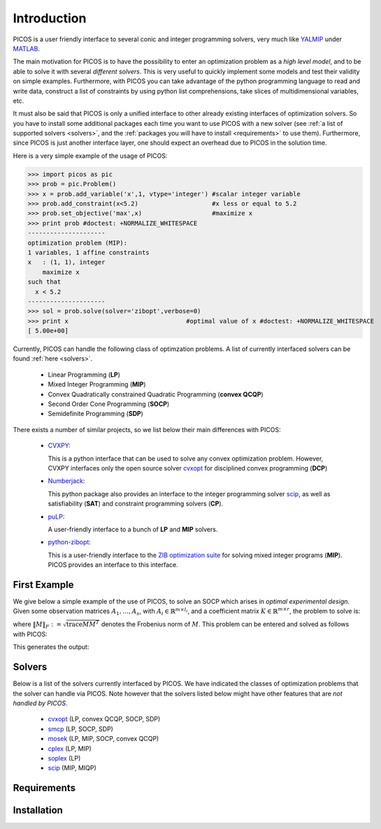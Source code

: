 .. _intro:

************
Introduction
************

PICOS is a user friendly interface
to several conic and integer programming solvers,
very much like `YALMIP <http://users.isy.liu.se/johanl/yalmip/>`_ under
`MATLAB <http://www.mathworks.com/>`_.

The main motivation for PICOS is to have the possibility to
enter an optimization problem as a *high level model*,
and to be able to solve it with several *different solvers*.
This is very useful to quickly implement some models and
test their validity on simple examples.
Furthermore, with PICOS you can take advantage of the
python programming language to read and write data,
construct a list of constraints by using python list comprehensions,
take slices of multidimensional variables, etc.

It must also be said that PICOS is only a unified interface to other
already existing interfaces of optimization solvers. So you have
to install some additional packages each time you want to use PICOS with a new solver
(see :ref:`a list of supported solvers <solvers>`, and the :ref:`packages you will
have to install <requirements>` to use them). Furthermore, since PICOS is just another
interface layer, one should expect an overhead due to PICOS in the solution time.

Here is a very simple example of the usage of PICOS:

>>> import picos as pic
>>> prob = pic.Problem()
>>> x = prob.add_variable('x',1, vtype='integer') #scalar integer variable
>>> prob.add_constraint(x<5.2)                    #x less or equal to 5.2
>>> prob.set_objective('max',x)                   #maximize x
>>> print prob #doctest: +NORMALIZE_WHITESPACE
---------------------
optimization problem (MIP):
1 variables, 1 affine constraints
x   : (1, 1), integer
    maximize x
such that
  x < 5.2
---------------------
>>> sol = prob.solve(solver='zibopt',verbose=0)
>>> print x                                #optimal value of x #doctest: +NORMALIZE_WHITESPACE
[ 5.00e+00]


Currently, PICOS can handle the following class of
optimzation problems. A list of currently
interfaced solvers can be found :ref:`here <solvers>`.

  * Linear Programming (**LP**)
  * Mixed Integer Programming (**MIP**)
  * Convex Quadratically constrained Quadratic Programming (**convex QCQP**)
  * Second Order Cone Programming (**SOCP**)
  * Semidefinite Programming (**SDP**)

.. * General Quadratically constrained Quadratic Programming (**QCQP**) (TODO ??)
.. * Mixed Integer Quadratic Programming (**MIQP**) (TODO ??)


There exists a number of similar projects, so we list below their
main differences with PICOS:

  * `CVXPY <http://www.stanford.edu/~ttinoco/cvxpy/>`_:
    
    This is a python interface
    that can be used to solve any convex optimization
    problem. However, CVXPY interfaces only the open
    source solver `cvxopt <http://abel.ee.ucla.edu/cvxopt/>`_ for disciplined convex programming (**DCP**)

  * `Numberjack <http://numberjack.ucc.ie/home>`_:

    This python package also provides an interface to the integer programming solver `scip <http://zibopt.zib.de/>`_,
    as well as satisfiability (**SAT**) and constraint programming solvers (**CP**). 

  * `puLP <http://packages.python.org/PuLP/>`_:
    
    A user-friendly interface to a bunch of **LP** and **MIP** solvers.

  * `python-zibopt <http://code.google.com/p/python-zibopt/>`_:

    This is a user-friendly interface to the `ZIB optimization suite <http://zibopt.zib.de/>`_
    for solving mixed integer programs (**MIP**). PICOS
    provides an interface to this interface.

  .. Todo::
        
        pyomo and openopt

First Example
=============

We give below a simple example of the use of PICOS, to solve
an SOCP which arises in *optimal experimental design*.
Given some observation matrices :math:`A_1,\ldots,A_s`,
with :math:`A_i \in \mathbb{R}^{m \times l_i}`,
and a coefficient matrix :math:`K \in \mathbb{R}^{m \times r}`,
the problem to solve is:

.. math::
   :nowrap:   

   \begin{center}
   \begin{eqnarray*}
   &\underset{\substack{\mu \in \mathbb{R}^s\\ 
                        \forall i \in [s],\ Z_i \in \mathbb{R}^{l_i \times r}}}{\mbox{minimize}}
                      & \sum_{i=1}^s \mu_i\\
   &\mbox{subject to} & \sum_{i=1}^s A_i Z_i = K\\
   &                  & \forall i=[s],\ \Vert Z_i \Vert_F \leq \mu_i,
   \end{eqnarray*}
   \end{center}

where :math:`\Vert M \Vert_F := \sqrt{\mbox{trace} M M^T}` denotes the 
Frobenius norm of
:math:`M`. This problem can be entered and solved as follows with PICOS:

.. testcode::
        
        import picos as pic
        import cvxopt as cvx
        
        #generate data
        A = [   cvx.sparse([[1 ,2 ,0 ],
                            [2 ,0 ,0 ]]),
                cvx.sparse([[0 ,2 ,2 ]]),
                cvx.sparse([[0 ,2 ,-1],
                            [-1,0 ,2 ],
                            [0 ,1 ,0 ]])
            ]
        K = cvx.sparse([[1 ,1 ,1 ],
                        [1 ,-5,-5]])
        
        #size of the data
        s = len(A)
        m = A[0].size[0]
        l = [ Ai.size[1] for Ai in A ]
        r = K.size[1]
        
        #creates a problem and the optimization variables
        prob = pic.Problem()
        mu = prob.add_variable('mu',s)
        Z  = [prob.add_variable('Z[' + str(i) + ']', (l[i],r))
              for i in range(s)]

        #convert the constants into params of the problem
        A = pic.new_param('A',A)
        K = pic.new_param('K',K)

        #add the constraints
        prob.add_constraint( pic.sum([ A[i]*Z[i] for i in range(s)], #summands
                                    'i',                            #name of the index
                                    '[s]'                           #set to which the index belongs
                                   ) == K
                           )
        prob.add_list_of_constraints( [ abs(Z[i]) < mu[i] for i in range(s)], #constraints
                                      'i',                                    #index of the constraints
                                      '[s]'                                   #set to which the index belongs
                                    )
        
        #sets the objective
        prob.set_objective('min', 1 | mu ) # scalar product of the vector of all ones with mu

        #display the problem
        print prob

        #call to the solver cvxopt
        sol = prob.solve(solver='cvxopt', verbose = 0)

        #show the value of the optimal variable
        print '\n  mu ='
        print mu

        #show the dual variable of the equality constraint
        print'\nThe optimal dual variable of the'
        print prob.get_constraint(0)
        print 'is :'
        print prob.get_constraint(0).dual

This generates the output:

.. testoutput::
   :options: +NORMALIZE_WHITESPACE

    ---------------------
    optimization problem (SOCP):
    15 variables, 6 affine constraints, 12 vars in a SO cone
    
    mu  : (3, 1), continuous
    Z   : list of 3 variables, different sizes, continuous
    
        minimize 〈 |1| | mu 〉
    such that
      Σ_{i in [s]} A[i]*Z[i] = K
      ||Z[i]|| < mu[i] for all i in [s]
    ---------------------

      mu =
    [ 6.60e-01]
    [ 2.42e+00]
    [ 1.64e-01]


    The optimal dual variable of the
    # (3x2)-affine constraint : Σ_{i in [s]} A[i]*Z[i] = K #
    is :
    [-3.41e-01]
    [ 9.17e-02]
    [-1.88e-01]
    [-3.52e-01]
    [ 2.32e-01]
    [ 2.59e-01]



.. _solvers:

Solvers
=======

Below is a list of the solvers currently interfaced by PICOS.
We have indicated the classes of optimization problems that
the solver can handle via PICOS. Note however
that the solvers listed below might have other
features that are *not handled by PICOS*.

  * `cvxopt <http://abel.ee.ucla.edu/cvxopt/>`_ (LP, convex QCQP, SOCP, SDP)
  * `smcp <http://abel.ee.ucla.edu/smcp/>`_ (LP, SOCP, SDP)
  * `mosek <http://www.mosek.com>`_ (LP, MIP, SOCP, convex QCQP)
  * `cplex <http://www.ibm.com/software/integration/optimization/cplex-optimizer/>`_ (LP, MIP)
  * `soplex <http://soplex.zib.de/>`_ (LP)
  * `scip <http://scip.zib.de/>`_ (MIP, MIQP)


.. _requirements:

Requirements
============

Installation
============
